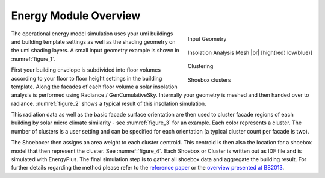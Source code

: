 .. |br| raw:: html

   <br />

.. _energy-module-overview:

Energy Module Overview
======================

.. container:: align-right

   .. figure:: assets/energy-module-overview-s83k47fm.png
      :scale: 35 %
      :align: center
      :name: figure_1

      Input Geometry

   .. figure:: assets/energy-module-overview-slk3yf86.png
      :scale: 35 %
      :align: center
      :name: figure_2

      Insolation Analysis Mesh |br| [high(red) low(blue)]

   .. figure:: assets/energy-module-overview-s83kd7s5.png
      :scale: 35 %
      :align: center
      :name: figure_3

      Clustering

      .. image:: assets/energy-module-overview-sjd63jdf8.png
         :scale: 50%
         :align: center

      .. raw:: html

         <p style=" text-align: center">low - insolation - high</p>

   .. figure:: assets/energy-module-overview-s93k47f8.png
      :scale: 35 %
      :align: center
      :name: figure_4

      Shoebox clusters


The operational energy model simulation uses your umi buildings and building template settings as well as the shading geometry on the umi shading layers. A small input geometry example is shown in :numref:`figure_1`.

First your building envelope is subdivided into floor volumes according to your floor to floor height settings in the building template. Along the facades of each floor volume a solar insolation analysis is performed using Radiance / GenCumulativeSky. Internally your geometry is meshed and then handed over to radiance. :numref:`figure_2` shows a typical result of this insolation simulation.

This radiation data as well as the basic facade surface orientation are then used to cluster facade regions of each building by solar micro climate similarity - see :numref:`figure_3` for an example. Each color represents a cluster. The number of clusters is a user setting and can be specified for each orientation (a typical cluster count per facade is two).

The Shoeboxer then assigns an area weight to each cluster centroid. This centroid is then also the location for a shoebox model that then represent the cluster. See :numref:`figure_4`. Each Shoebox or Cluster is written out as IDF file and is simulated with EnergyPlus. The final simulation step is to gather all shoebox data and aggregate the building result. For further details regarding the method please refer to the `reference paper <https://www.sciencedirect.com/science/article/abs/pii/S0378778817300932>`_ or the `overview presented at BS2013 <http://www.ibpsa.org/proceedings/BS2013/p_1123.pdf>`_.
